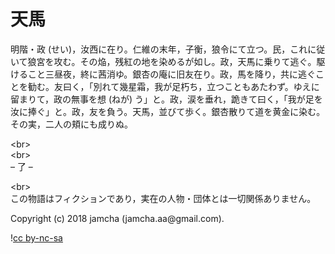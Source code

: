 #+OPTIONS: toc:nil
#+OPTIONS: \n:t

* 天馬

  明階・政 (せい)，汝西に在り。仁維の末年，子衡，狼令にて立つ。民，これに従いて狼宮を攻む。その焔，残紅の地を染めるが如し。政，天馬に乗りて逃ぐ。駆けること三昼夜，終に茜消ゆ。銀杏の庵に旧友在り。政，馬を降り，共に逃ぐことを勧む。友曰く，「別れて幾星霜，我が足朽ち，立つこともあたわず。ゆえに留まりて，政の無事を想 (ねが) う」と。政，涙を垂れ，跪きて曰く，「我が足を汝に捧ぐ」と。政，友を負う。天馬，並びて歩く。銀杏散りて道を黄金に染む。その実，二人の頬にも成りぬ。

  <br>
  <br>
  -- 了 --

  <br>
  この物語はフィクションであり，実在の人物・団体とは一切関係ありません。

  Copyright (c) 2018 jamcha (jamcha.aa@gmail.com).

  ![[http://i.creativecommons.org/l/by-nc-sa/4.0/88x31.png][cc by-nc-sa]]
